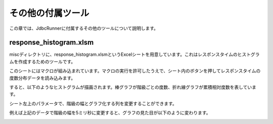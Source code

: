 その他の付属ツール
==================

この章では、JdbcRunnerに付属するその他のツールについて説明します。

response_histogram.xlsm
-----------------------

miscディレクトリに、response_histogram.xlsmというExcelシートを用意しています。これはレスポンスタイムのヒストグラムを作成するためのツールです。

.. image:: images/response_sheet.png

このシートにはマクロが組み込まれています。マクロの実行を許可したうえで、シート内のボタンを押してレスポンスタイムの度数分布データを読み込みます。

.. image:: images/response_open.png

すると、以下のようなヒストグラムが描画されます。棒グラフが階級ごとの度数、折れ線グラフが累積相対度数を表しています。

.. image:: images/response_graph_1.png

シート左上のパラメータで、階級の幅とグラフ化する列を変更することができます。

.. image:: images/response_change.png

例えば上記のデータで階級の幅を5ミリ秒に変更すると、グラフの見た目が以下のように変わります。

.. image:: images/response_graph_2.png
